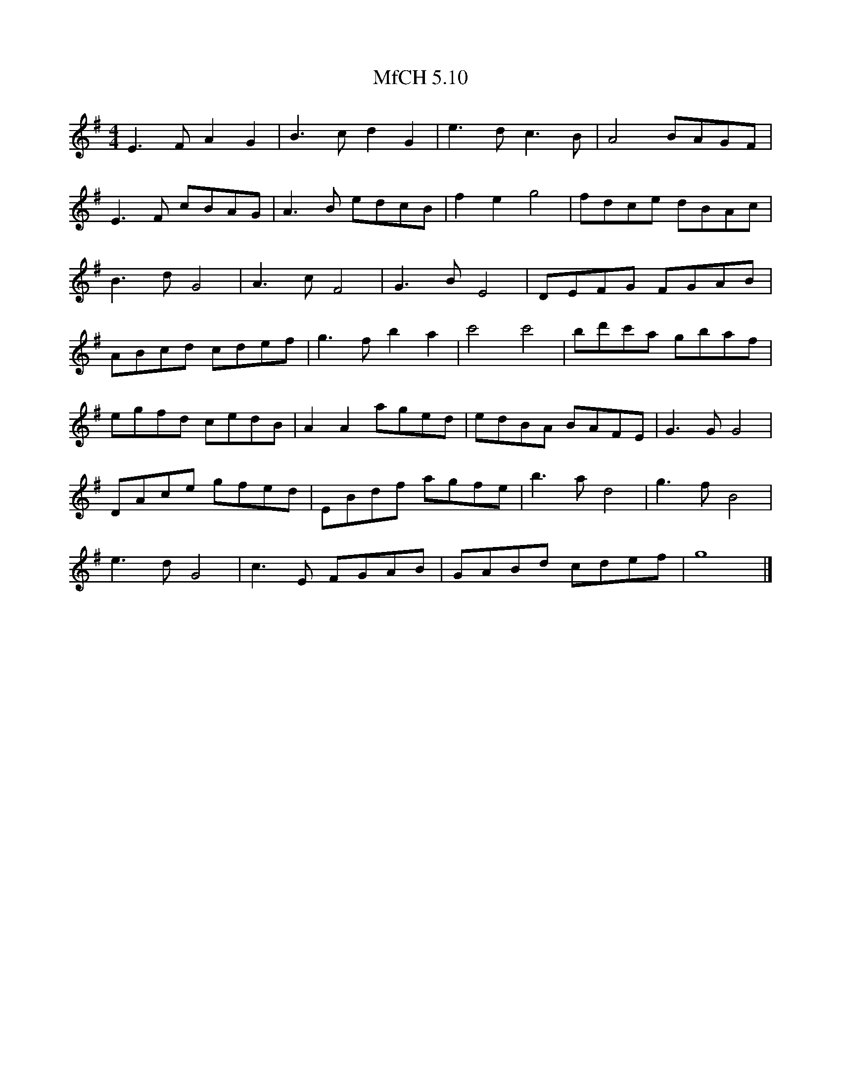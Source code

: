 X:1
T:MfCH 5.10
M:4/4
L:1/8
K:G
E3F  A2G2 | B3c  d2G2 | e3d  c3B  | A4   BAGF|
E3F  cBAG | A3B  edcB | f2e2 g4   | fdce dBAc|
B3d  G4   | A3c  F4   | G3B  E4   | DEFG FGAB|
ABcd cdef | g3f  b2a2 | c'4  c'4  | bd'c'a gbaf|
egfd cedB | A2A2 aged | edBA BAFE | G3G  G4|
DAce gfed | EBdf agfe | b3a  d4   | g3f  B4|
e3d  G4   | c3E  FGAB | GABd cdef | g8|]       
